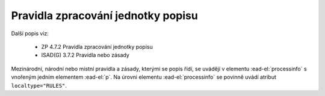 .. _ead_item_types_prav_zprac:

===================================================================
Pravidla zpracování jednotky popisu
===================================================================

Další popis viz:

 - ZP 4.7.2 Pravidla zpracování jednotky popisu
 - ISAD(G) 3.7.2 Pravidla nebo zásady


Mezinárodní, národní nebo místní pravidla a zásady, kterými se popis řídí,
se uvádějí v elementu :ead-el:`processinfo`
s vnořeným jedním elementem :ead-el:`p`. Na úrovni 
elementu :ead-el:`processinfo` se povinně uvádí atribut ``localtype="RULES"``.


.. code-block:: xml
  :caption: Příklad zápisu pravidel zpracování jednotky popisu

  <ead:processinfo localtype="RULES">
    <ead:p>Základní pravidla pro zpracování archiválií, vydání 2022.</ead:p>
  </ead:processinfo>
